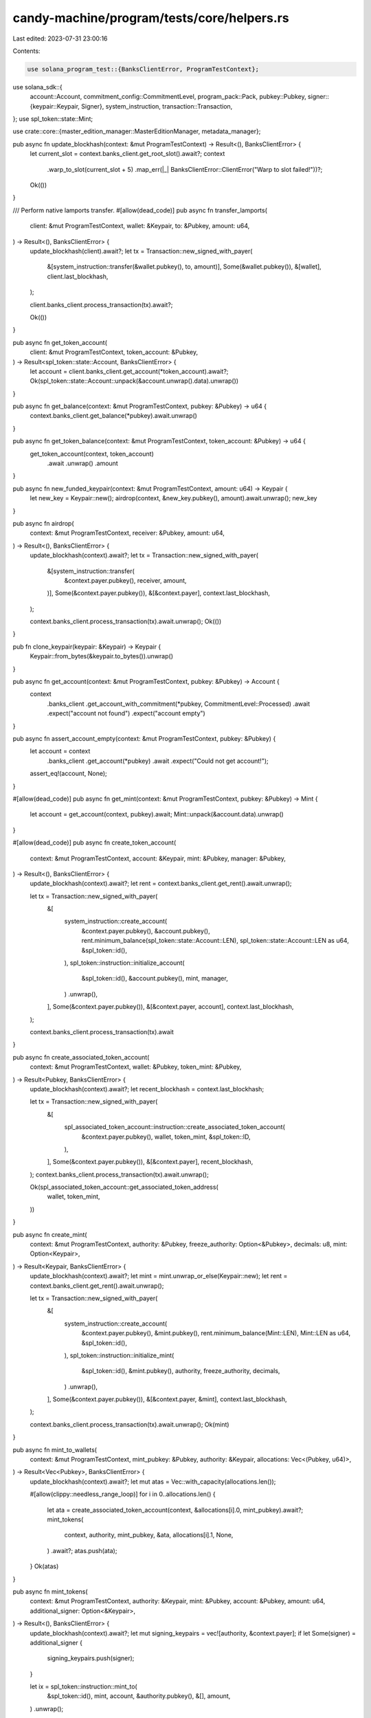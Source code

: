 candy-machine/program/tests/core/helpers.rs
===========================================

Last edited: 2023-07-31 23:00:16

Contents:

.. code-block:: rs

    use solana_program_test::{BanksClientError, ProgramTestContext};
use solana_sdk::{
    account::Account,
    commitment_config::CommitmentLevel,
    program_pack::Pack,
    pubkey::Pubkey,
    signer::{keypair::Keypair, Signer},
    system_instruction,
    transaction::Transaction,
};
use spl_token::state::Mint;

use crate::core::{master_edition_manager::MasterEditionManager, metadata_manager};

pub async fn update_blockhash(context: &mut ProgramTestContext) -> Result<(), BanksClientError> {
    let current_slot = context.banks_client.get_root_slot().await?;
    context
        .warp_to_slot(current_slot + 5)
        .map_err(|_| BanksClientError::ClientError("Warp to slot failed!"))?;
    Ok(())
}

/// Perform native lamports transfer.
#[allow(dead_code)]
pub async fn transfer_lamports(
    client: &mut ProgramTestContext,
    wallet: &Keypair,
    to: &Pubkey,
    amount: u64,
) -> Result<(), BanksClientError> {
    update_blockhash(client).await?;
    let tx = Transaction::new_signed_with_payer(
        &[system_instruction::transfer(&wallet.pubkey(), to, amount)],
        Some(&wallet.pubkey()),
        &[wallet],
        client.last_blockhash,
    );

    client.banks_client.process_transaction(tx).await?;

    Ok(())
}

pub async fn get_token_account(
    client: &mut ProgramTestContext,
    token_account: &Pubkey,
) -> Result<spl_token::state::Account, BanksClientError> {
    let account = client.banks_client.get_account(*token_account).await?;
    Ok(spl_token::state::Account::unpack(&account.unwrap().data).unwrap())
}

pub async fn get_balance(context: &mut ProgramTestContext, pubkey: &Pubkey) -> u64 {
    context.banks_client.get_balance(*pubkey).await.unwrap()
}

pub async fn get_token_balance(context: &mut ProgramTestContext, token_account: &Pubkey) -> u64 {
    get_token_account(context, token_account)
        .await
        .unwrap()
        .amount
}

pub async fn new_funded_keypair(context: &mut ProgramTestContext, amount: u64) -> Keypair {
    let new_key = Keypair::new();
    airdrop(context, &new_key.pubkey(), amount).await.unwrap();
    new_key
}

pub async fn airdrop(
    context: &mut ProgramTestContext,
    receiver: &Pubkey,
    amount: u64,
) -> Result<(), BanksClientError> {
    update_blockhash(context).await?;
    let tx = Transaction::new_signed_with_payer(
        &[system_instruction::transfer(
            &context.payer.pubkey(),
            receiver,
            amount,
        )],
        Some(&context.payer.pubkey()),
        &[&context.payer],
        context.last_blockhash,
    );

    context.banks_client.process_transaction(tx).await.unwrap();
    Ok(())
}

pub fn clone_keypair(keypair: &Keypair) -> Keypair {
    Keypair::from_bytes(&keypair.to_bytes()).unwrap()
}

pub async fn get_account(context: &mut ProgramTestContext, pubkey: &Pubkey) -> Account {
    context
        .banks_client
        .get_account_with_commitment(*pubkey, CommitmentLevel::Processed)
        .await
        .expect("account not found")
        .expect("account empty")
}

pub async fn assert_account_empty(context: &mut ProgramTestContext, pubkey: &Pubkey) {
    let account = context
        .banks_client
        .get_account(*pubkey)
        .await
        .expect("Could not get account!");
    assert_eq!(account, None);
}

#[allow(dead_code)]
pub async fn get_mint(context: &mut ProgramTestContext, pubkey: &Pubkey) -> Mint {
    let account = get_account(context, pubkey).await;
    Mint::unpack(&account.data).unwrap()
}

#[allow(dead_code)]
pub async fn create_token_account(
    context: &mut ProgramTestContext,
    account: &Keypair,
    mint: &Pubkey,
    manager: &Pubkey,
) -> Result<(), BanksClientError> {
    update_blockhash(context).await?;
    let rent = context.banks_client.get_rent().await.unwrap();

    let tx = Transaction::new_signed_with_payer(
        &[
            system_instruction::create_account(
                &context.payer.pubkey(),
                &account.pubkey(),
                rent.minimum_balance(spl_token::state::Account::LEN),
                spl_token::state::Account::LEN as u64,
                &spl_token::id(),
            ),
            spl_token::instruction::initialize_account(
                &spl_token::id(),
                &account.pubkey(),
                mint,
                manager,
            )
            .unwrap(),
        ],
        Some(&context.payer.pubkey()),
        &[&context.payer, account],
        context.last_blockhash,
    );

    context.banks_client.process_transaction(tx).await
}

pub async fn create_associated_token_account(
    context: &mut ProgramTestContext,
    wallet: &Pubkey,
    token_mint: &Pubkey,
) -> Result<Pubkey, BanksClientError> {
    update_blockhash(context).await?;
    let recent_blockhash = context.last_blockhash;

    let tx = Transaction::new_signed_with_payer(
        &[
            spl_associated_token_account::instruction::create_associated_token_account(
                &context.payer.pubkey(),
                wallet,
                token_mint,
                &spl_token::ID,
            ),
        ],
        Some(&context.payer.pubkey()),
        &[&context.payer],
        recent_blockhash,
    );
    context.banks_client.process_transaction(tx).await.unwrap();

    Ok(spl_associated_token_account::get_associated_token_address(
        wallet, token_mint,
    ))
}

pub async fn create_mint(
    context: &mut ProgramTestContext,
    authority: &Pubkey,
    freeze_authority: Option<&Pubkey>,
    decimals: u8,
    mint: Option<Keypair>,
) -> Result<Keypair, BanksClientError> {
    update_blockhash(context).await?;
    let mint = mint.unwrap_or_else(Keypair::new);
    let rent = context.banks_client.get_rent().await.unwrap();

    let tx = Transaction::new_signed_with_payer(
        &[
            system_instruction::create_account(
                &context.payer.pubkey(),
                &mint.pubkey(),
                rent.minimum_balance(Mint::LEN),
                Mint::LEN as u64,
                &spl_token::id(),
            ),
            spl_token::instruction::initialize_mint(
                &spl_token::id(),
                &mint.pubkey(),
                authority,
                freeze_authority,
                decimals,
            )
            .unwrap(),
        ],
        Some(&context.payer.pubkey()),
        &[&context.payer, &mint],
        context.last_blockhash,
    );

    context.banks_client.process_transaction(tx).await.unwrap();
    Ok(mint)
}

pub async fn mint_to_wallets(
    context: &mut ProgramTestContext,
    mint_pubkey: &Pubkey,
    authority: &Keypair,
    allocations: Vec<(Pubkey, u64)>,
) -> Result<Vec<Pubkey>, BanksClientError> {
    update_blockhash(context).await?;
    let mut atas = Vec::with_capacity(allocations.len());

    #[allow(clippy::needless_range_loop)]
    for i in 0..allocations.len() {
        let ata = create_associated_token_account(context, &allocations[i].0, mint_pubkey).await?;
        mint_tokens(
            context,
            authority,
            mint_pubkey,
            &ata,
            allocations[i].1,
            None,
        )
        .await?;
        atas.push(ata);
    }
    Ok(atas)
}

pub async fn mint_tokens(
    context: &mut ProgramTestContext,
    authority: &Keypair,
    mint: &Pubkey,
    account: &Pubkey,
    amount: u64,
    additional_signer: Option<&Keypair>,
) -> Result<(), BanksClientError> {
    update_blockhash(context).await?;
    let mut signing_keypairs = vec![authority, &context.payer];
    if let Some(signer) = additional_signer {
        signing_keypairs.push(signer);
    }

    let ix = spl_token::instruction::mint_to(
        &spl_token::id(),
        mint,
        account,
        &authority.pubkey(),
        &[],
        amount,
    )
    .unwrap();

    let tx = Transaction::new_signed_with_payer(
        &[ix],
        Some(&context.payer.pubkey()),
        &signing_keypairs,
        context.last_blockhash,
    );
    context.banks_client.process_transaction(tx).await
}

#[allow(dead_code)]
pub async fn transfer(
    context: &mut ProgramTestContext,
    mint: &Pubkey,
    from: &Keypair,
    to: &Keypair,
) -> Result<(), BanksClientError> {
    update_blockhash(context).await?;
    create_associated_token_account(context, &to.pubkey(), mint).await?;
    let tx = Transaction::new_signed_with_payer(
        &[spl_token::instruction::transfer(
            &spl_token::id(),
            &from.pubkey(),
            &to.pubkey(),
            &from.pubkey(),
            &[&from.pubkey()],
            0,
        )
        .unwrap()],
        Some(&from.pubkey()),
        &[from],
        context.last_blockhash,
    );

    context.banks_client.process_transaction(tx).await
}

pub async fn prepare_nft(
    context: &mut ProgramTestContext,
    minter: &Keypair,
) -> MasterEditionManager {
    update_blockhash(context).await.expect("warp slot failed!");
    let nft_info = metadata_manager::MetadataManager::new(minter);
    create_mint(
        context,
        &minter.pubkey(),
        Some(&minter.pubkey()),
        0,
        Some(clone_keypair(&nft_info.mint)),
    )
    .await
    .unwrap();
    mint_to_wallets(
        context,
        &nft_info.mint.pubkey(),
        minter,
        vec![(minter.pubkey(), 1)],
    )
    .await
    .unwrap();
    MasterEditionManager::new(&nft_info)
}


